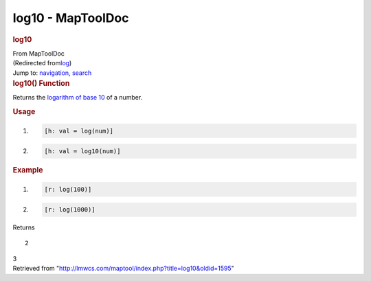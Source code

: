 ==================
log10 - MapToolDoc
==================

.. contents::
   :depth: 3
..

.. container:: noprint
   :name: mw-page-base

.. container:: noprint
   :name: mw-head-base

.. container:: mw-body
   :name: content

   .. container:: mw-indicators

   .. rubric:: log10
      :name: firstHeading
      :class: firstHeading

   .. container:: mw-body-content
      :name: bodyContent

      .. container::
         :name: siteSub

         From MapToolDoc

      .. container::
         :name: contentSub

         (Redirected
         from\ `log </maptool/index.php?title=log&redirect=no>`__\ )

      .. container:: mw-jump
         :name: jump-to-nav

         Jump to: `navigation <#mw-head>`__, `search <#p-search>`__

      .. container:: mw-content-ltr
         :name: mw-content-text

         .. rubric:: log10() Function
            :name: log10-function

         .. container:: template_description

            Returns the `logarithm of base
            10 <http://en.wikipedia.org/wiki/Logarithm_of_the_base_10>`__
            of a number.

         .. rubric:: Usage
            :name: usage

         .. container:: mw-geshi mw-code mw-content-ltr

            .. container:: mtmacro source-mtmacro

               #. .. code-block:: none

                     [h: val = log(num)]

               #. .. code-block:: none

                     [h: val = log10(num)]

         .. rubric:: Example
            :name: example

         .. container:: template_example

            .. container:: mw-geshi mw-code mw-content-ltr

               .. container:: mtmacro source-mtmacro

                  #. .. code-block:: none

                        [r: log(100)]

                  #. .. code-block:: none

                        [r: log(1000)]

            Returns

            ::

                 2

            3

      .. container:: printfooter

         Retrieved from
         "http://lmwcs.com/maptool/index.php?title=log10&oldid=1595"

